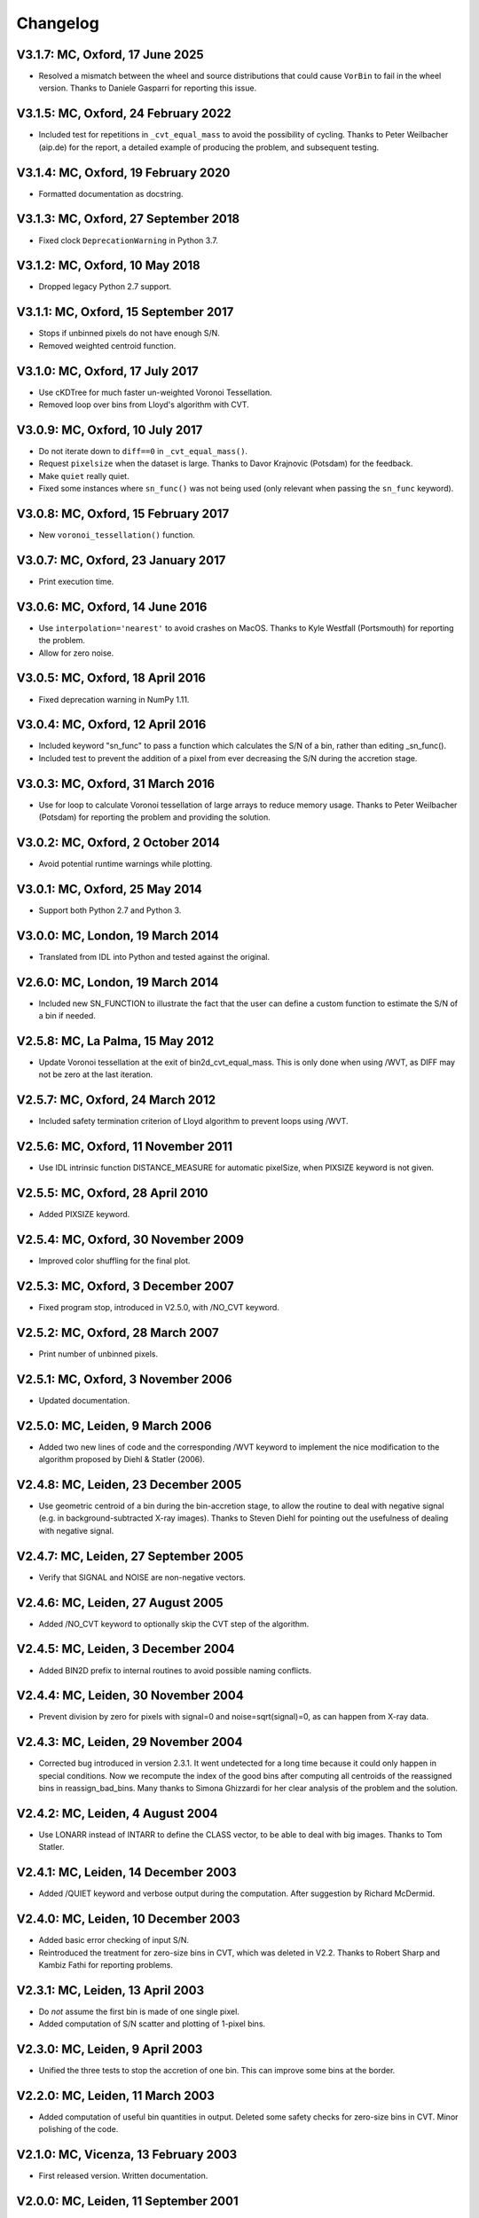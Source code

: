 
Changelog
---------

V3.1.7: MC, Oxford, 17 June 2025
++++++++++++++++++++++++++++++++

- Resolved a mismatch between the wheel and source distributions that could
  cause ``VorBin`` to fail in the wheel version. Thanks to Daniele Gasparri for
  reporting this issue.

V3.1.5: MC, Oxford, 24 February 2022
++++++++++++++++++++++++++++++++++++

- Included test for repetitions in ``_cvt_equal_mass`` to avoid the possibility
  of cycling. Thanks to Peter Weilbacher (aip.de) for the report, a detailed
  example of producing the problem, and subsequent testing. 

V3.1.4: MC, Oxford, 19 February 2020
++++++++++++++++++++++++++++++++++++

- Formatted documentation as docstring. 

V3.1.3: MC, Oxford, 27 September 2018
+++++++++++++++++++++++++++++++++++++

- Fixed clock ``DeprecationWarning`` in Python 3.7.

V3.1.2: MC, Oxford, 10 May 2018
+++++++++++++++++++++++++++++++

- Dropped legacy Python 2.7 support. 

V3.1.1: MC, Oxford, 15 September 2017
+++++++++++++++++++++++++++++++++++++

- Stops if unbinned pixels do not have enough S/N.
- Removed weighted centroid function. 

V3.1.0: MC, Oxford, 17 July 2017
++++++++++++++++++++++++++++++++

- Use cKDTree for much faster un-weighted Voronoi Tessellation.
- Removed loop over bins from Lloyd's algorithm with CVT.
      
V3.0.9: MC, Oxford, 10 July 2017
++++++++++++++++++++++++++++++++

- Do not iterate down to ``diff==0`` in ``_cvt_equal_mass()``.
- Request ``pixelsize`` when the dataset is large. Thanks to Davor Krajnovic
  (Potsdam) for the feedback. 
- Make ``quiet`` really quiet.
- Fixed some instances where ``sn_func()`` was not being used (only relevant
  when passing the ``sn_func`` keyword). 

V3.0.8: MC, Oxford, 15 February 2017
++++++++++++++++++++++++++++++++++++

- New ``voronoi_tessellation()`` function. 

V3.0.7: MC, Oxford, 23 January 2017 
+++++++++++++++++++++++++++++++++++

- Print execution time. 

V3.0.6: MC, Oxford, 14 June 2016
++++++++++++++++++++++++++++++++

- Use ``interpolation='nearest'`` to avoid crashes on MacOS.
  Thanks to Kyle Westfall (Portsmouth) for reporting the problem.
- Allow for zero noise. 

V3.0.5: MC, Oxford, 18 April 2016
+++++++++++++++++++++++++++++++++

- Fixed deprecation warning in NumPy 1.11. 

V3.0.4: MC, Oxford, 12 April 2016
+++++++++++++++++++++++++++++++++

- Included keyword "sn_func" to pass a function which
  calculates the S/N of a bin, rather than editing _sn_func().
- Included test to prevent the addition of a pixel from
  ever decreasing the S/N during the accretion stage.
      
V3.0.3: MC, Oxford, 31 March 2016
+++++++++++++++++++++++++++++++++

- Use for loop to calculate Voronoi tessellation of large arrays
  to reduce memory usage. Thanks to Peter Weilbacher (Potsdam) for
  reporting the problem and providing the solution.
      
V3.0.2: MC, Oxford, 2 October 2014
++++++++++++++++++++++++++++++++++

- Avoid potential runtime warnings while plotting.

V3.0.1: MC, Oxford, 25 May 2014
+++++++++++++++++++++++++++++++

- Support both Python 2.7 and Python 3. 
      
V3.0.0: MC, London, 19 March 2014
+++++++++++++++++++++++++++++++++

- Translated from IDL into Python and tested against the original.
      
V2.6.0: MC, London, 19 March 2014
+++++++++++++++++++++++++++++++++

- Included new SN_FUNCTION to illustrate the fact that the user can
  define a custom function to estimate the S/N of a bin if needed.
      
V2.5.8: MC, La Palma, 15 May 2012
+++++++++++++++++++++++++++++++++

- Update Voronoi tessellation at the exit of bin2d_cvt_equal_mass.
  This is only done when using /WVT, as DIFF may not be zero at the
  last iteration. 

V2.5.7: MC, Oxford, 24 March 2012
+++++++++++++++++++++++++++++++++

- Included safety termination criterion of Lloyd algorithm
  to prevent loops using /WVT. 

V2.5.6: MC, Oxford, 11 November 2011
++++++++++++++++++++++++++++++++++++

- Use IDL intrinsic function DISTANCE_MEASURE for automatic pixelSize, 
  when PIXSIZE keyword is not given.
      
V2.5.5: MC, Oxford, 28 April 2010
+++++++++++++++++++++++++++++++++

- Added PIXSIZE keyword. 
      
V2.5.4: MC, Oxford, 30 November 2009
++++++++++++++++++++++++++++++++++++

- Improved color shuffling for the final plot.

V2.5.3: MC, Oxford, 3 December 2007
+++++++++++++++++++++++++++++++++++

- Fixed program stop, introduced in V2.5.0, with /NO_CVT keyword.
      
V2.5.2: MC, Oxford, 28 March 2007
+++++++++++++++++++++++++++++++++

- Print number of unbinned pixels. 
      
V2.5.1: MC, Oxford, 3 November 2006
+++++++++++++++++++++++++++++++++++

- Updated documentation. 

V2.5.0: MC, Leiden, 9 March 2006
++++++++++++++++++++++++++++++++

- Added two new lines of code and the corresponding /WVT keyword
  to implement the nice modification to the algorithm proposed by
  Diehl & Statler (2006). 

V2.4.8: MC, Leiden, 23 December 2005
++++++++++++++++++++++++++++++++++++

- Use geometric centroid of a bin during the bin-accretion stage,
  to allow the routine to deal with negative signal (e.g. in
  background-subtracted X-ray images). Thanks to Steven Diehl for
  pointing out the usefulness of dealing with negative signal.
      
V2.4.7: MC, Leiden, 27 September 2005
+++++++++++++++++++++++++++++++++++++

- Verify that SIGNAL and NOISE are non-negative vectors.
      
V2.4.6: MC, Leiden, 27 August 2005
++++++++++++++++++++++++++++++++++

- Added /NO_CVT keyword to optionally skip the CVT step of
  the algorithm. 

V2.4.5: MC, Leiden, 3 December 2004
+++++++++++++++++++++++++++++++++++

- Added BIN2D prefix to internal routines to avoid possible
  naming conflicts. 

V2.4.4: MC, Leiden, 30 November 2004
++++++++++++++++++++++++++++++++++++

- Prevent division by zero for pixels with signal=0
  and noise=sqrt(signal)=0, as can happen from X-ray data.
      
V2.4.3: MC, Leiden, 29 November 2004
++++++++++++++++++++++++++++++++++++

- Corrected bug introduced in version 2.3.1. It went undetected
  for a long time because it could only happen in special conditions.
  Now we recompute the index of the good bins after computing all
  centroids of the reassigned bins in reassign_bad_bins. Many thanks
  to Simona Ghizzardi for her clear analysis of the problem and
  the solution. 

V2.4.2: MC, Leiden, 4 August 2004
+++++++++++++++++++++++++++++++++

- Use LONARR instead of INTARR to define the CLASS vector,
  to be able to deal with big images. Thanks to Tom Statler.
      
V2.4.1: MC, Leiden, 14 December 2003
++++++++++++++++++++++++++++++++++++

- Added /QUIET keyword and verbose output during the computation.
  After suggestion by Richard McDermid. 

V2.4.0: MC, Leiden, 10 December 2003
++++++++++++++++++++++++++++++++++++

- Added basic error checking of input S/N. 
- Reintroduced the treatment for zero-size bins in CVT, which 
  was deleted in V2.2. Thanks to Robert Sharp and Kambiz Fathi 
  for reporting problems.

V2.3.1: MC, Leiden, 13 April 2003
+++++++++++++++++++++++++++++++++

- Do *not* assume the first bin is made of one single pixel.
- Added computation of S/N scatter and plotting of 1-pixel bins.
      
V2.3.0: MC, Leiden, 9 April 2003
++++++++++++++++++++++++++++++++

- Unified the three tests to stop the accretion of one bin.
  This can improve some bins at the border. 

V2.2.0: MC, Leiden, 11 March 2003
+++++++++++++++++++++++++++++++++

- Added computation of useful bin quantities in output. Deleted some
  safety checks for zero-size bins in CVT. Minor polishing of the code.
      
V2.1.0: MC, Vicenza, 13 February 2003
+++++++++++++++++++++++++++++++++++++

- First released version. Written documentation.
      
V2.0.0: MC, Leiden, 11 September 2001
+++++++++++++++++++++++++++++++++++++

- Major revisions. Stable version. 

V1.0.0: Michele Cappellari, Leiden, June 2001
+++++++++++++++++++++++++++++++++++++++++++++

- First working implementation.
- First working implementation. 
